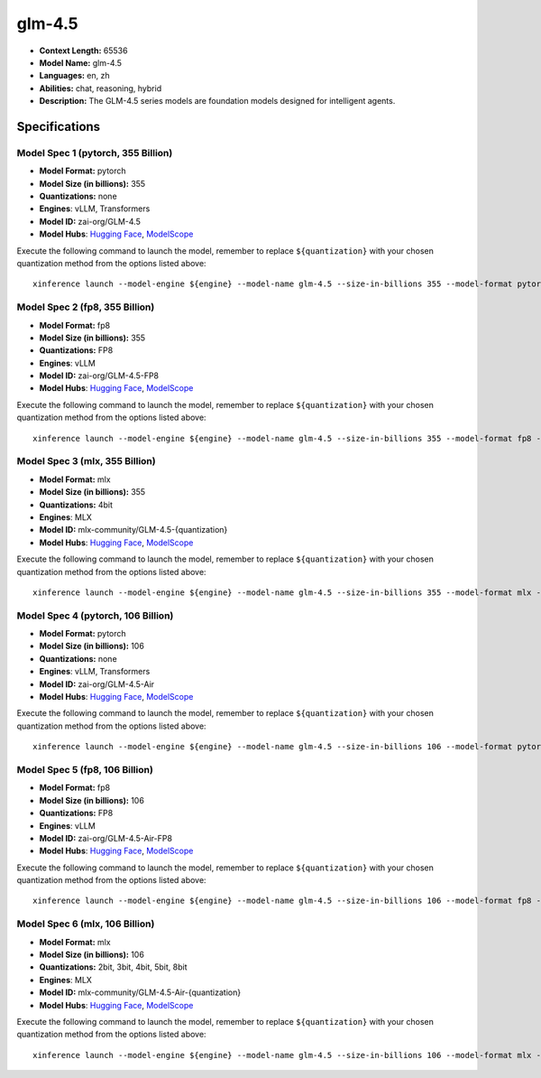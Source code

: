 .. _models_llm_glm-4.5:

========================================
glm-4.5
========================================

- **Context Length:** 65536
- **Model Name:** glm-4.5
- **Languages:** en, zh
- **Abilities:** chat, reasoning, hybrid
- **Description:** The GLM-4.5 series models are foundation models designed for intelligent agents. 

Specifications
^^^^^^^^^^^^^^


Model Spec 1 (pytorch, 355 Billion)
++++++++++++++++++++++++++++++++++++++++

- **Model Format:** pytorch
- **Model Size (in billions):** 355
- **Quantizations:** none
- **Engines**: vLLM, Transformers
- **Model ID:** zai-org/GLM-4.5
- **Model Hubs**:  `Hugging Face <https://huggingface.co/zai-org/GLM-4.5>`__, `ModelScope <https://modelscope.cn/models/ZhipuAI/GLM-4.5>`__

Execute the following command to launch the model, remember to replace ``${quantization}`` with your
chosen quantization method from the options listed above::

   xinference launch --model-engine ${engine} --model-name glm-4.5 --size-in-billions 355 --model-format pytorch --quantization ${quantization}


Model Spec 2 (fp8, 355 Billion)
++++++++++++++++++++++++++++++++++++++++

- **Model Format:** fp8
- **Model Size (in billions):** 355
- **Quantizations:** FP8
- **Engines**: vLLM
- **Model ID:** zai-org/GLM-4.5-FP8
- **Model Hubs**:  `Hugging Face <https://huggingface.co/zai-org/GLM-4.5-FP8>`__, `ModelScope <https://modelscope.cn/models/ZhipuAI/GLM-4.5-FP8>`__

Execute the following command to launch the model, remember to replace ``${quantization}`` with your
chosen quantization method from the options listed above::

   xinference launch --model-engine ${engine} --model-name glm-4.5 --size-in-billions 355 --model-format fp8 --quantization ${quantization}


Model Spec 3 (mlx, 355 Billion)
++++++++++++++++++++++++++++++++++++++++

- **Model Format:** mlx
- **Model Size (in billions):** 355
- **Quantizations:** 4bit
- **Engines**: MLX
- **Model ID:** mlx-community/GLM-4.5-{quantization}
- **Model Hubs**:  `Hugging Face <https://huggingface.co/mlx-community/GLM-4.5-{quantization}>`__, `ModelScope <https://modelscope.cn/models/mlx-community/GLM-4.5-{quantization}>`__

Execute the following command to launch the model, remember to replace ``${quantization}`` with your
chosen quantization method from the options listed above::

   xinference launch --model-engine ${engine} --model-name glm-4.5 --size-in-billions 355 --model-format mlx --quantization ${quantization}


Model Spec 4 (pytorch, 106 Billion)
++++++++++++++++++++++++++++++++++++++++

- **Model Format:** pytorch
- **Model Size (in billions):** 106
- **Quantizations:** none
- **Engines**: vLLM, Transformers
- **Model ID:** zai-org/GLM-4.5-Air
- **Model Hubs**:  `Hugging Face <https://huggingface.co/zai-org/GLM-4.5-Air>`__, `ModelScope <https://modelscope.cn/models/ZhipuAI/GLM-4.5-Air>`__

Execute the following command to launch the model, remember to replace ``${quantization}`` with your
chosen quantization method from the options listed above::

   xinference launch --model-engine ${engine} --model-name glm-4.5 --size-in-billions 106 --model-format pytorch --quantization ${quantization}


Model Spec 5 (fp8, 106 Billion)
++++++++++++++++++++++++++++++++++++++++

- **Model Format:** fp8
- **Model Size (in billions):** 106
- **Quantizations:** FP8
- **Engines**: vLLM
- **Model ID:** zai-org/GLM-4.5-Air-FP8
- **Model Hubs**:  `Hugging Face <https://huggingface.co/zai-org/GLM-4.5-Air-FP8>`__, `ModelScope <https://modelscope.cn/models/ZhipuAI/GLM-4.5-Air-FP8>`__

Execute the following command to launch the model, remember to replace ``${quantization}`` with your
chosen quantization method from the options listed above::

   xinference launch --model-engine ${engine} --model-name glm-4.5 --size-in-billions 106 --model-format fp8 --quantization ${quantization}


Model Spec 6 (mlx, 106 Billion)
++++++++++++++++++++++++++++++++++++++++

- **Model Format:** mlx
- **Model Size (in billions):** 106
- **Quantizations:** 2bit, 3bit, 4bit, 5bit, 8bit
- **Engines**: MLX
- **Model ID:** mlx-community/GLM-4.5-Air-{quantization}
- **Model Hubs**:  `Hugging Face <https://huggingface.co/mlx-community/GLM-4.5-Air-{quantization}>`__, `ModelScope <https://modelscope.cn/models/mlx-community/GLM-4.5-Air-{quantization}>`__

Execute the following command to launch the model, remember to replace ``${quantization}`` with your
chosen quantization method from the options listed above::

   xinference launch --model-engine ${engine} --model-name glm-4.5 --size-in-billions 106 --model-format mlx --quantization ${quantization}

